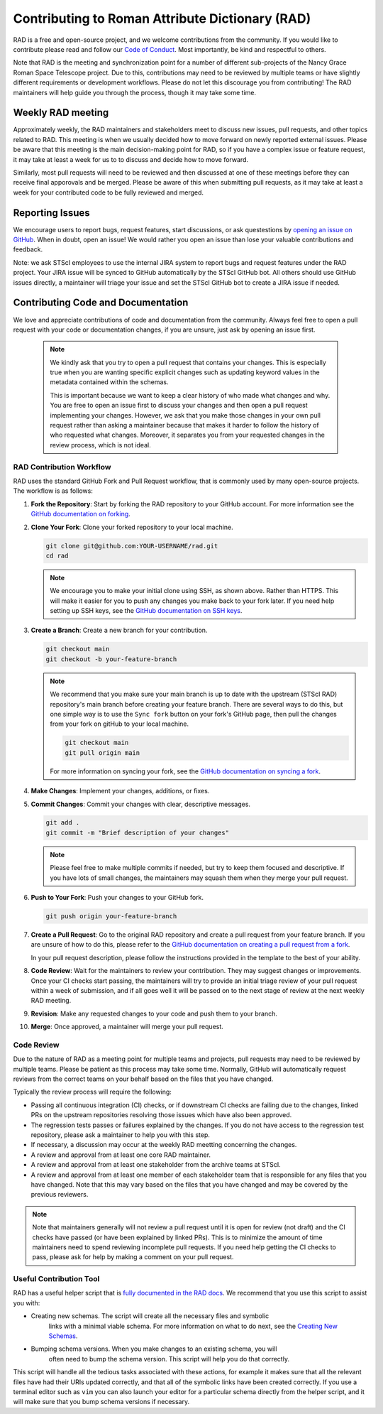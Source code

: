 Contributing to Roman Attribute Dictionary (RAD)
================================================

RAD is a free and open-source project, and we welcome contributions from the
community. If you would like to contribute please read and follow our
`Code of Conduct <CODE_OF_CONDUCT.rst>`_. Most importantly, be kind and
respectful to others.

Note that RAD is the meeting and synchronization point for a number of different
sub-projects of the Nancy Grace Roman Space Telescope project. Due to this,
contributions may need to be reviewed by multiple teams or have slightly
different requirements or development workflows. Please do not let this
discourage you from contributing! The RAD maintainers will help guide you
through the process, though it may take some time.

Weekly RAD meeting
------------------

Approximately weekly, the RAD maintainers and stakeholders meet to discuss new
issues, pull requests, and other topics related to RAD. This meeting is when we
usually decided how to move forward on newly reported external issues. Please
be aware that this meeting is the main decision-making point for RAD, so if you
have a complex issue or feature request, it may take at least a week for us to
to discuss and decide how to move forward.

Similarly, most pull requests will need to be reviewed and then discussed at one of these
meetings before they can receive final apporovals and be merged. Please be aware
of this when submitting pull requests, as it may take at least a week for your
contributed code to be fully reviewed and merged.

Reporting Issues
----------------

We encourage users to report bugs, request features, start discussions, or ask
questestions by `opening an issue on GitHub <https://github.com/spacetelescope/rad/issues/new>`_.
When in doubt, open an issue! We would rather you open an issue than lose your
valuable contributions and feedback.

Note: we ask STScI employees to use the internal JIRA system to report bugs and
request features under the RAD project. Your JIRA issue will be synced to GitHub
automatically by the STScI GitHub bot. All others should use GitHub issues
directly, a maintainer will triage your issue and set the STScI GitHub bot to
create a JIRA issue if needed.

Contributing Code and Documentation
-----------------------------------

We love and appreciate contributions of code and documentation from the community.
Always feel free to open a pull request with your code or documentation changes,
if you are unsure, just ask by opening an issue first.

   .. note::

      We kindly ask that you try to open a pull request that contains your changes.
      This is especially true when you are wanting specific explicit changes such
      as updating keyword values in the metadata contained within the schemas.

      This is important because we want to keep a clear history of who made what
      changes and why. You are free to open an issue first to discuss your changes
      and then open a pull request implementing your changes. However, we ask that
      you make those changes in your own pull request rather than asking a maintainer
      because that makes it harder to follow the history of who requested what changes.
      Moreover, it separates you from your requested changes in the review process, which is not ideal.

RAD Contribution Workflow
*************************

RAD uses the standard GitHub Fork and Pull Request workflow, that is commonly
used by many open-source projects. The workflow is as follows:

1. **Fork the Repository**: Start by forking the RAD repository to your GitHub
   account. For more information see the `GitHub documentation on forking <https://docs.github.com/en/get-started/quickstart/fork-a-repo>`_.

2. **Clone Your Fork**: Clone your forked repository to your local machine.

   .. code-block:: bash

      git clone git@github.com:YOUR-USERNAME/rad.git
      cd rad

   .. note::

      We encourage you to make your initial clone using SSH, as shown above.
      Rather than HTTPS. This will make it easier for you to push any changes
      you make back to your fork later. If you need help setting up SSH keys,
      see the `GitHub documentation on SSH keys <https://docs.github.com/en/authentication/connecting-to-github-with-ssh/adding-a-new-ssh-key-to-your-github-account>`_.

3. **Create a Branch**: Create a new branch for your contribution.

   .. code-block:: bash

      git checkout main
      git checkout -b your-feature-branch

   .. note::

       We recommend that you make sure your main branch is up to date with the
       upstream (STScI RAD) repository's main branch before creating your feature
       branch. There are several ways to do this, but one simple way is to use
       the ``Sync fork`` button on your fork's GitHub page, then pull the changes
       from your fork on gitHub to your local machine.

       .. code-block:: bash

          git checkout main
          git pull origin main

       For more information on syncing your fork, see the
       `GitHub documentation on syncing a fork <https://docs.github.com/en/pull-requests/collaborating-with-pull-requests/working-with-forks/syncing-a-fork>`_.

4. **Make Changes**: Implement your changes, additions, or fixes.

5. **Commit Changes**: Commit your changes with clear, descriptive messages.

   .. code-block:: bash

      git add .
      git commit -m "Brief description of your changes"

   .. note::

      Please feel free to make multiple commits if needed, but try to keep them
      focused and descriptive. If you have lots of small changes, the maintainers
      may squash them when they merge your pull request.

6. **Push to Your Fork**: Push your changes to your GitHub fork.

   .. code-block:: bash

      git push origin your-feature-branch

7. **Create a Pull Request**: Go to the original RAD repository and create a
   pull request from your feature branch. If you are unsure of how to do this,
   please refer to the
   `GitHub documentation on creating a pull request from a fork <https://docs.github.com/en/pull-requests/collaborating-with-pull-requests/proposing-changes-to-your-work-with-pull-requests/creating-a-pull-request-from-a-fork>`_.

   In your pull request description, please follow the instructions provided in
   the template to the best of your ability.

8. **Code Review**: Wait for the maintainers to review your contribution. They
   may suggest changes or improvements. Once your CI checks start passing, the
   maintainers will try to provide an initial triage review of your pull request
   within a week of submission, and if all goes well it will be passed on to the
   next stage of review at the next weekly RAD meeting.

9. **Revision**: Make any requested changes to your code and push them to your
   branch.

10. **Merge**: Once approved, a maintainer will merge your pull request.

Code Review
***********

Due to the nature of RAD as a meeting point for multiple teams and projects,
pull requests may need to be reviewed by multiple teams. Please be patient as
this process may take some time. Normally, GitHub will automatically request
reviews from the correct teams on your behalf based on the files that you have
changed.

Typically the review process will require the following:

- Passing all continuous integration (CI) checks, or if downstream CI checks are
  failing due to the changes, linked PRs on the upstream repositories resolving
  those issues which have also been approved.
- The regression tests passes or failures explained by the changes. If you do not
  have access to the regression test repository, please ask a maintainer to help
  you with this step.
- If necessary, a discussion may occur at the weekly RAD meetting concerning the
  changes.
- A review and approval from at least one core RAD maintainer.
- A review and approval from at least one stakeholder from the archive teams
  at STScI.
- A review and approval from at least one member of each stakeholder team that
  is responsible for any files that you have changed. Note that this may vary
  based on the files that you have changed and may be covered by the previous
  reviewers.

.. note::

   Note that maintainers generally will not review a pull request until it is
   open for review (not draft) and the CI checks have passed (or have been
   explained by linked PRs). This is to minimize the amount of time maintainers
   need to spend reviewing incomplete pull requests.  If you need help getting
   the CI checks to pass, please ask for help by making a comment on your pull
   request.

Useful Contribution Tool
************************

RAD has a useful helper script that is `fully documented in the RAD docs <https://rad.readthedocs.io/en/latest/helper.html>`_.
We recommend that you use this script to assist you with:

- Creating new schemas. The script will create all the necessary files and symbolic
   links with a minimal viable schema. For more information on what to do next, see
   the `Creating New Schemas <https://rad.readthedocs.io/en/latest/creating.html>`_.
- Bumping schema versions. When you make changes to an existing schema, you will
   often need to bump the schema version. This script will help you do that
   correctly.

This script will handle all the tedious tasks associated with these actions,
for example it makes sure that all the relevant files have had their URIs updated
correctly, and that all of the symbolic links have been created correctly. If you
use a terminal editor such as ``vim`` you can also launch your editor for a particular
schema directly from the helper script, and it will make sure that you bump
schema versions if necessary.
